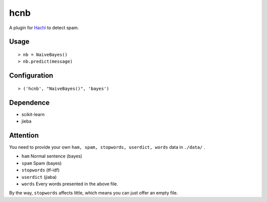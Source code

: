 hcnb
===========

.. image:: https://travis-ci.org/Momingcoder/hcnb.svg?branch=master
    :target: https://travis-ci.org/Momingcoder/hcnb

A plugin for Hachi_ to detect spam.

.. _Hachi: https://github.com/guokr/Hachi

Usage
--------

::

    > nb = NaiveBayes()
    > nb.predict(message)

Configuration
--------------

::

    > ('hcnb', "NaiveBayes()", 'bayes')

Dependence
-----------

* scikit-learn
* jieba

Attention
-----------
You need to provide your own ``ham, spam, stopwords, userdict, words`` data in ``./data/`` .

* ``ham`` Normal sentence (bayes)
* ``spam`` Spam (bayes)
* ``stopwords`` (tf-idf)
* ``userdict`` (jiaba)
* ``words`` Every words presented in the above file.

By the way, ``stopwords`` affects little, which means you can just offer an empty file.
